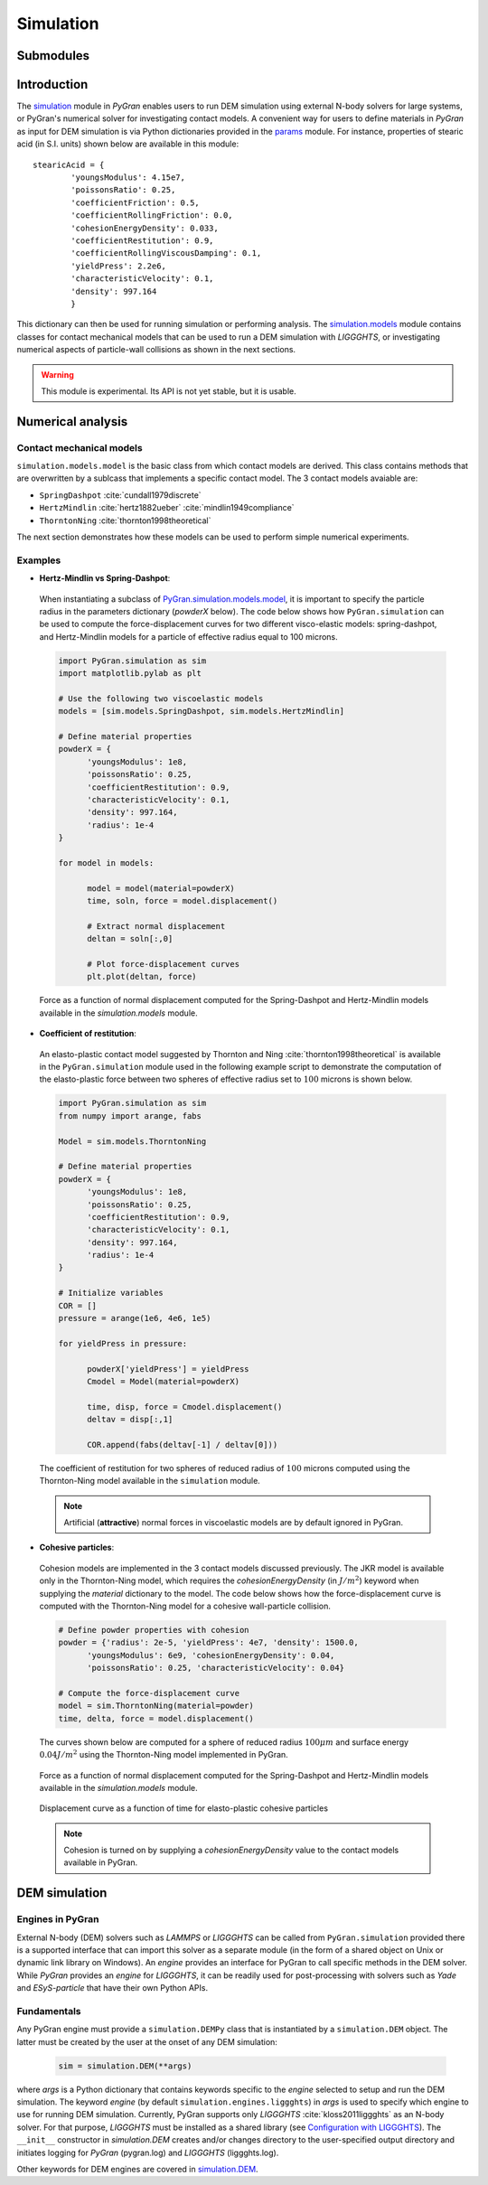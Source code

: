 **********
Simulation
**********

Submodules
##########
.. autosummary::

   :toctree: _autosummary

   simulation.PyGranSim.dem
   simulation.PyGranSim.generator
   simulation.PyGranSim.models
   simulation.PyGranSim.engine_liggghts
   simulation.PyGranSim.model_liggghts

Introduction
############

The `simulation <https://github.com/Andrew-AbiMansour/PyGran/tree/master/src/PyGran/simulation/PyGranSim>`_ module in *PyGran* enables users to run DEM simulation using external N-body solvers for large systems, or PyGran's numerical solver for investigating contact models. A convenient way for users to define materials in *PyGran* as input for DEM simulation is via Python dictionaries provided in the `params <https://github.com/Andrew-AbiMansour/PyGran/blob/master/src/PyGran/params/PyGranParams>`_ module. For instance, properties of stearic acid (in S.I. units) shown below are available in this module:: 

    stearicAcid = {
            'youngsModulus': 4.15e7,
            'poissonsRatio': 0.25,
            'coefficientFriction': 0.5,
            'coefficientRollingFriction': 0.0,
            'cohesionEnergyDensity': 0.033,
            'coefficientRestitution': 0.9,
            'coefficientRollingViscousDamping': 0.1,
            'yieldPress': 2.2e6,
            'characteristicVelocity': 0.1,
            'density': 997.164
            }

This dictionary can then be used for running simulation or performing analysis. The `simulation.models <https://github.com/Andrew-AbiMansour/PyGran/blob/master/src/PyGran/simulation/PyGranSim/models.py>`_ module contains classes for contact mechanical models that can be used to run a DEM simulation with *LIGGGHTS*, or investigating numerical aspects of particle-wall collisions as shown in the next sections.

.. seealso:: `Examples <http://andrew-abimansour.github.io/PyGran/tests/simulation.html>`_ of DEM simulation scripts

.. warning:: This module is experimental. Its API is not yet stable, but it is usable.


Numerical analysis
##################

Contact mechanical models
*************************
``simulation.models.model`` is the basic class from which contact models are derived. This class contains methods that are overwritten by a sublcass that implements a specific contact model. The 3 contact models avaiable are:

-   ``SpringDashpot`` :cite:`cundall1979discrete`
-   ``HertzMindlin`` :cite:`hertz1882ueber` :cite:`mindlin1949compliance`
-   ``ThorntonNing`` :cite:`thornton1998theoretical`

The next section demonstrates how these models can be used to perform simple numerical experiments.

Examples
********
* **Hertz-Mindlin vs Spring-Dashpot**:

 When instantiating a subclass of `PyGran.simulation.models.model <https://github.com/Andrew-AbiMansour/PyGran/blob/master/src/PyGran/simulation/PyGranSim/models.py>`_, it is important to specify the particle radius in the parameters dictionary (`powderX` below). The code below shows how ``PyGran.simulation`` can be used to compute the force-displacement curves for two different visco-elastic models: spring-dashpot, and Hertz-Mindlin models for a particle of effective radius equal to 100 microns.

 .. code-block:: python

      import PyGran.simulation as sim
      import matplotlib.pylab as plt

      # Use the following two viscoelastic models
      models = [sim.models.SpringDashpot, sim.models.HertzMindlin]

      # Define material properties
      powderX = {
            'youngsModulus': 1e8,
            'poissonsRatio': 0.25,
            'coefficientRestitution': 0.9,
            'characteristicVelocity': 0.1,
            'density': 997.164,
            'radius': 1e-4
      }

      for model in models:

            model = model(material=powderX)
            time, soln, force = model.displacement()

            # Extract normal displacement
            deltan = soln[:,0]

            # Plot force-displacement curves
            plt.plot(deltan, force)

 .. _fig_models:
 .. figure:: images/models.*
    :scale: 70%
    :align: center
    :alt: contact models
    :figclass: align-center

    Force as a function of normal displacement computed for the Spring-Dashpot and Hertz-Mindlin models available in the `simulation.models` module.

* **Coefficient of restitution**:

 An elasto-plastic contact model suggested by Thornton and Ning :cite:`thornton1998theoretical` is available in the ``PyGran.simulation`` module used in the following example script to demonstrate the computation of the elasto-plastic force between two spheres of effective radius set to :math:`100` microns is shown below.

 .. code-block:: python

      import PyGran.simulation as sim
      from numpy import arange, fabs

      Model = sim.models.ThorntonNing

      # Define material properties
      powderX = {
            'youngsModulus': 1e8,
            'poissonsRatio': 0.25,
            'coefficientRestitution': 0.9,
            'characteristicVelocity': 0.1,
            'density': 997.164,
            'radius': 1e-4
      }

      # Initialize variables
      COR = []
      pressure = arange(1e6, 4e6, 1e5)

      for yieldPress in pressure:

            powderX['yieldPress'] = yieldPress
            Cmodel = Model(material=powderX)

            time, disp, force = Cmodel.displacement()
            deltav = disp[:,1]

            COR.append(fabs(deltav[-1] / deltav[0]))


 .. _fig_cor:
 .. figure:: images/cor.*
    :scale: 70%
    :align: center
    :alt: coefficient of restitution
    :figclass: align-center

    The coefficient of restitution for two spheres of reduced radius of :math:`100` microns computed using the Thornton-Ning model available in the ``simulation`` module.

 .. note:: Artificial (**attractive**) normal forces in viscoelastic models are by default ignored in PyGran.

* **Cohesive particles**:

 Cohesion models are implemented in the 3 contact models discussed previously. The JKR model is available only in the Thornton-Ning model, which requires the `cohesionEnergyDensity` (in :math:`J/m^2`) keyword when supplying the `material` dictionary to the model. The code below shows how the force-displacement curve is computed with the Thornton-Ning model for a cohesive wall-particle collision.

 .. code-block:: python

      # Define powder properties with cohesion
      powder = {'radius': 2e-5, 'yieldPress': 4e7, 'density': 1500.0,
            'youngsModulus': 6e9, 'cohesionEnergyDensity': 0.04,
            'poissonsRatio': 0.25, 'characteristicVelocity': 0.04}

      # Compute the force-displacement curve
      model = sim.ThorntonNing(material=powder)
      time, delta, force = model.displacement()

 The curves shown below are computed for a sphere of reduced radius :math:`100 \mu m` and surface energy :math:`0.04 J/m^2` using the Thornton-Ning model implemented in PyGran.

 .. _fig_force_disp:
 .. figure:: images/force-disp-coh.*
    :scale: 60%
    :align: center
    :alt: force-disp curve
    :figclass: align-center

    Force as a function of normal displacement computed for the Spring-Dashpot and Hertz-Mindlin models available in the `simulation.models` module. 

 .. _fig_time_disp:
 .. figure:: images/time-disp-coh.*
    :scale: 60%
    :align: center
    :alt: time-disp curve
    :figclass: align-center

    Displacement curve as a function of time for elasto-plastic cohesive particles

 .. note:: Cohesion is turned on by supplying a `cohesionEnergyDensity` value to the contact models available in PyGran.


DEM simulation
##############

Engines in PyGran
*****************
External N-body (DEM) solvers such as *LAMMPS* or *LIGGGHTS* can be called from ``PyGran.simulation`` provided there is a supported interface that can import this solver as a separate module (in the form of a shared object on Unix or dynamic link library on Windows). An `engine` provides an interface for PyGran to call specific methods in the DEM solver. While *PyGran* provides an `engine` for *LIGGGHTS*, it can be readily used for post-processing with solvers such as *Yade* and *ESyS-particle* that have their own Python APIs. 


Fundamentals
************
Any PyGran engine must provide a ``simulation.DEMPy`` class that is instantiated by a ``simulation.DEM`` object. The latter must be created by the user at the onset of any DEM simulation:

 .. code-block:: python

      sim = simulation.DEM(**args)

where `args` is a Python dictionary that contains keywords specific to the `engine` selected to setup and run the DEM simulation. The keyword `engine` (by default ``simulation.engines.liggghts``) in `args` is used to specify which engine to use for running DEM simulation. Currently, PyGran supports only *LIGGGHTS* :cite:`kloss2011liggghts` as an N-body solver. For that purpose, *LIGGGHTS* must be installed as a shared library (see `Configuration with LIGGGHTS <introduction.html#configureliggghtslabel>`__). The ``__init__`` constructor in `simulation.DEM` creates and/or changes directory to the user-specified output directory and initiates logging for *PyGran* (pygran.log) and *LIGGGHTS* (liggghts.log).

Other keywords for DEM engines are covered in `simulation.DEM <_autosummary/simulation.dem.html#module-modules.simulation.dem>`_.

